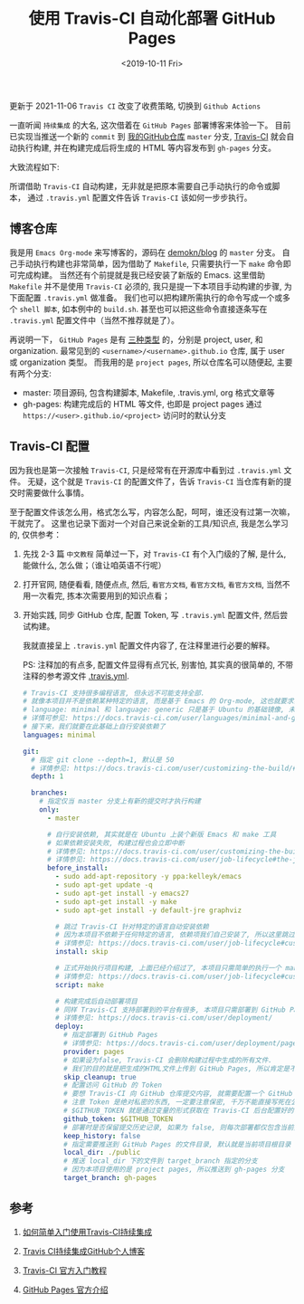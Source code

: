 #+TITLE: 使用 Travis-CI 自动化部署 GitHub Pages
#+KEYWORDS: 珊瑚礁上的程序员, 持续集成, 持续发布, 自动部署, Travis-CI, GitHub Pages
#+DATE: <2019-10-11 Fri>

#+ATTR_HTML: :class alert alert-warning
#+begin_info
更新于 2021-11-06
=Travis CI= 改变了收费策略, 切换到 =Github Actions=
#+end_info

一直听闻 =持续集成= 的大名, 这次借着在 =GitHub Pages= 部署博客来体验一下。
目前已实现当推送一个新的 =commit= 到 [[https://github.com/demokn/blog][我的GitHub仓库]] =master= 分支, [[https://travis-ci.org/][Travis-CI]] 就会自动执行构建,
并在构建完成后将生成的 HTML 等内容发布到 =gh-pages= 分支。

大致流程如下:

#+ATTR_HTML: :class mx-auto d-block mw-100
[[./github-travis-flow.png]]

所谓借助 =Travis-CI= 自动构建，无非就是把原本需要自己手动执行的命令或脚本，
通过 =.travis.yml= 配置文件告诉 =Travis-CI= 该如何一步步执行。

** 博客仓库

   我是用 =Emacs Org-mode= 来写博客的，源码在 [[https://github.com/demokn/blog][demokn/blog]] 的 =master= 分支。
   自己手动执行构建也非常简单，因为借助了 =Makefile=, 只需要执行一下 =make= 命令即可完成构建。
   当然还有个前提就是我已经安装了新版的 Emacs.
   这里借助 =Makefile= 并不是使用 =Travis-CI= 必须的, 我只是提一下本项目手动构建的步骤, 为下面配置 =.travis.yml= 做准备。
   我们也可以把构建所需执行的命令写成一个或多个 =shell 脚本=, 如本例中的 =build.sh=.
   甚至也可以把这些命令直接逐条写在 =.travis.yml= 配置文件中（当然不推荐就是了）。

   再说明一下， =GitHub Pages= 是有 [[https://help.github.com/en/articles/about-github-pages#types-of-github-pages-sites][三种类型]] 的，分别是 project, user, 和 organization.
   最常见到的 =<username>/<username>.github.io= 仓库, 属于 user 或 organization 类型。
   而我用的是 =project pages=, 所以仓库名可以随便起, 主要有两个分支:

   - master: 项目源码, 包含构建脚本, Makefile, .travis.yml, org 格式文章等
   - gh-pages: 构建完成后的 HTML 等文件, 也即是 project pages 通过 =https://<user>.github.io/<project>= 访问时的默认分支

** Travis-CI 配置

   因为我也是第一次接触 =Travis-CI=, 只是经常有在开源库中看到过 =.travis.yml= 文件。
   无疑，这个就是 =Travis-CI= 的配置文件了，告诉 =Travis-CI= 当仓库有新的提交时需要做什么事情。

   至于配置文件该怎么用，格式怎么写，内容怎么配，呵呵，谁还没有过第一次嘛，干就完了。
   这里也记录下面对一个对自己来说全新的工具/知识点, 我是怎么学习的, 仅供参考：

   1. 先找 2-3 篇 =中文教程= 简单过一下，对 =Travis-CI= 有个入门级的了解, 是什么, 能做什么, 怎么做；（谁让咱英语不行呢）
   2. 打开官网, 随便看看, 随便点点, 然后, =看官方文档=, =看官方文档=, =看官方文档=, 当然不用一次看完, 拣本次需要用到的知识点看；
   3. 开始实践, 同步 GitHub 仓库, 配置 Token, 写 =.travis.yml= 配置文件, 然后尝试构建。

      我就直接呈上 =.travis.yml= 配置文件内容了, 在注释里进行必要的解释。

      PS: 注释加的有点多, 配置文件显得有点冗长, 别害怕, 其实真的很简单的, 不带注释的参考源文件 [[https://github.com/demokn/blog/blob/master/.travis.yml][.travis.yml]].

      #+BEGIN_SRC yaml
        # Travis-CI 支持很多编程语言, 但永远不可能支持全部.
        # 就像本项目并不是依赖某种特定的语言, 而是基于 Emacs 的 Org-mode, 这也就要求我们要自己安装依赖.
        # language: minimal 和 language: generic 只是基于 Ubuntu 的基础镜像, 未对任何编程语言做特殊的定制和优化.
        # 详情可参见: https://docs.travis-ci.com/user/languages/minimal-and-generic/
        # 接下来，我们就要在此基础上自行安装依赖了
        languages: minimal

        git:
          # 指定 git clone --depth=1, 默认是 50
          # 详情参见: https://docs.travis-ci.com/user/customizing-the-build/#git-clone-depth
          depth: 1

          branches:
            # 指定仅当 master 分支上有新的提交时才执行构建
            only:
              - master

              # 自行安装依赖, 其实就是在 Ubuntu 上装个新版 Emacs 和 make 工具
              # 如果依赖安装失败, 构建过程也会立即中断
              # 详情参见: https://docs.travis-ci.com/user/customizing-the-build/#installing-a-second-programming-language
              # 详情参见: https://docs.travis-ci.com/user/job-lifecycle#the-job-lifecycle
              before_install:
                - sudo add-apt-repository -y ppa:kelleyk/emacs
                - sudo apt-get update -q
                - sudo apt-get install -y emacs27
                - sudo apt-get install -y make
                - sudo apt-get install -y default-jre graphviz

                # 跳过 Travis-CI 针对特定的语言自动安装依赖
                # 因为本项目不依赖于任何特定的语言, 依赖项我们自己安装了, 所以这里跳过以节省构建时间
                # 详情参见: https://docs.travis-ci.com/user/job-lifecycle#customizing-the-installation-phase
                install: skip

                # 正式开始执行项目构建, 上面已经介绍过了, 本项目只需简单的执行一个 make 命令即可
                # 详情参见: https://docs.travis-ci.com/user/job-lifecycle#customizing-the-build-phase
                script: make

                # 构建完成后自动部署项目
                # 同样 Travis-CI 支持部署到的平台有很多, 本项目只需部署到 GitHub Pages
                # 详情参见: https://docs.travis-ci.com/user/deployment/
                deploy:
                  # 指定部署到 GitHub Pages
                  # 详情参见: https://docs.travis-ci.com/user/deployment/pages/
                  provider: pages
                  # 如果设为false, Travis-CI 会删除构建过程中生成的所有文件.
                  # 我们的目的就是把生成的HTML文件上传到 GitHub Pages, 所以肯定是不希望被删除的.
                  skip_cleanup: true
                  # 配置访问 GitHub 的 Token
                  # 要想 Travis-CI 向 GitHub 仓库提交内容, 就需要配置一个 GitHub 的 personal access token
                  # 注意 Token 是绝对私密的东西, 一定要注意保密, 千万不能直接写死在公开仓库中
                  # $GITHUB_TOKEN 就是通过变量的形式获取在 Travis-CI 后台配置好的 Token, 以避免泄漏
                  github_token: $GITHUB_TOKEN
                  # 部署时是否保留提交历史记录, 如果为 false, 则每次部署都仅包含当前提交, 会用 git push --force 强制覆盖
                  keep_history: false
                  # 指定需要推送到 GitHub Pages 的文件目录, 默认就是当前项目根目录
                  local_dir: ./public
                  # 推送 local_dir 下的文件到 target_branch 指定的分支
                  # 因为本项目使用的是 project pages, 所以推送到 gh-pages 分支
                  target_branch: gh-pages
      #+END_SRC

** 参考

   1. [[https://github.com/nukc/how-to-use-travis-ci][如何简单入门使用Travis-CI持续集成]]

   2. [[https://juejin.im/post/5c52c47ae51d453f45615c41][Travis CI持续集成GitHub个人博客]]

   3. [[https://docs.travis-ci.com/user/tutorial/][Travis-CI 官方入门教程]]

   4. [[https://help.github.com/en/articles/about-github-pages][GitHub Pages 官方介绍]]
